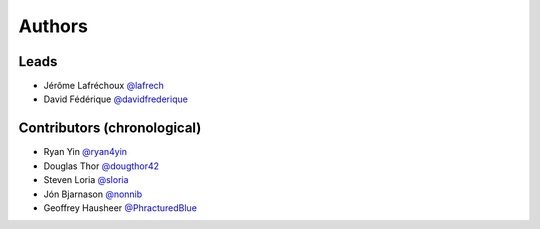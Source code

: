 *******
Authors
*******

Leads
=====

- Jérôme Lafréchoux  `@lafrech <https://github.com/lafrech>`_
- David Fédérique `@davidfrederique <https://github.com/davidfrederique>`_

Contributors (chronological)
============================

- Ryan Yin `@ryan4yin <https://github.com/ryan4yin>`_
- Douglas Thor `@dougthor42 <https://github.com/dougthor42>`_
- Steven Loria `@sloria <https://github.com/sloria>`_
- Jón Bjarnason `@nonnib <https://github.com/nonnib>`_
- Geoffrey Hausheer `@PhracturedBlue <https://github.com/PhracturedBlue>`_
